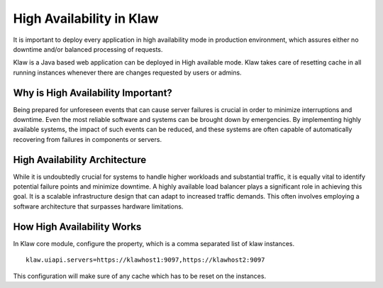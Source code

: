 High Availability in Klaw
=========================

It is important to deploy every application in high availability mode in production environment, which assures either no downtime and/or balanced processing of requests.

Klaw is a Java based web application can be deployed in High available mode. Klaw takes care of resetting cache in all running instances whenever there are changes requested by users or admins.


Why is High Availability Important?
-----------------------------------

Being prepared for unforeseen events that can cause server failures is crucial in order to minimize interruptions and downtime. Even the most reliable software and systems can be brought down by emergencies. By implementing highly available systems, the impact of such events can be reduced, and these systems are often capable of automatically recovering from failures in components or servers.

High Availability Architecture
------------------------------

While it is undoubtedly crucial for systems to handle higher workloads and substantial traffic, it is equally vital to identify potential failure points and minimize downtime. A highly available load balancer plays a significant role in achieving this goal. It is a scalable infrastructure design that can adapt to increased traffic demands. This often involves employing a software architecture that surpasses hardware limitations.

.. image:: ../../_static/images/HA_Klaw.png

How High Availability Works
---------------------------

In Klaw core module, configure the property, which is a comma separated list of klaw instances.
::
    klaw.uiapi.servers=https://klawhost1:9097,https://klawhost2:9097

This configuration will make sure of any cache which has to be reset on the instances.


